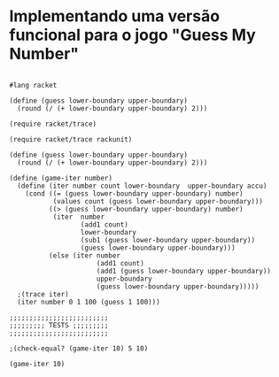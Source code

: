 * Implementando uma versão funcional para o jogo "Guess My Number"

#+BEGIN_SRC 

#lang racket

(define (guess lower-boundary upper-boundary)
  (round (/ (+ lower-boundary upper-boundary) 2)))

(require racket/trace)

(require racket/trace rackunit)

(define (guess lower-boundary upper-boundary)
  (round (/ (+ lower-boundary upper-boundary) 2)))

(define (game-iter number)
  (define (iter number count lower-boundary  upper-boundary accu)
    (cond ((= (guess lower-boundary upper-boundary) number)
           (values count (guess lower-boundary upper-boundary)))
          ((> (guess lower-boundary upper-boundary) number)
           (iter  number
                  (add1 count)
                  lower-boundary
                  (sub1 (guess lower-boundary upper-boundary))
                  (guess lower-boundary upper-boundary)))
          (else (iter number
                      (add1 count)
                      (add1 (guess lower-boundary upper-boundary))
                      upper-boundary
                      (guess lower-boundary upper-boundary)))))
  ;(trace iter)
  (iter number 0 1 100 (guess 1 100)))

;;;;;;;;;;;;;;;;;;;;;;;;;
;;;;;;;;; TESTS ;;;;;;;;;
;;;;;;;;;;;;;;;;;;;;;;;;;

;(check-equal? (game-iter 10) 5 10)

(game-iter 10)

#+END_SRC
